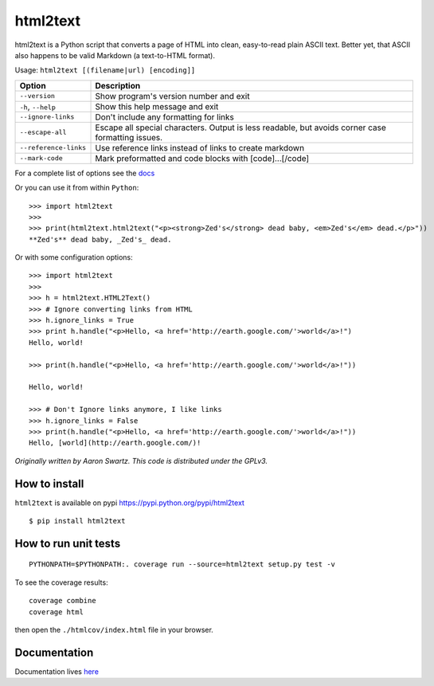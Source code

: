 html2text
=========

|Build Status| |Coverage Status| |Downloads| |Version| |Wheel?| |Format|
|License|

html2text is a Python script that converts a page of HTML into clean,
easy-to-read plain ASCII text. Better yet, that ASCII also happens to be
valid Markdown (a text-to-HTML format).

Usage: ``html2text [(filename|url) [encoding]]``

+---------------------------------------+------------------------------------+
| Option                                | Description                        |
+=======================================+====================================+
| ``--version``                         | Show program's version number and  |
|                                       | exit                               |
+---------------------------------------+------------------------------------+
| ``-h``, ``--help``                    | Show this help message and exit    |
+---------------------------------------+------------------------------------+
| ``--ignore-links``                    | Don't include any formatting for   |
|                                       | links                              |
+---------------------------------------+------------------------------------+
| ``--escape-all``                      | Escape all special characters.     |
|                                       | Output is less readable, but       |
|                                       | avoids corner case formatting      |
|                                       | issues.                            |
+---------------------------------------+------------------------------------+
| ``--reference-links``                 | Use reference links instead of     |
|                                       | links to create markdown           |
+---------------------------------------+------------------------------------+
| ``--mark-code``                       | Mark preformatted and code blocks  |
|                                       | with [code]...[/code]              |
+---------------------------------------+------------------------------------+

For a complete list of options see the
`docs <https://github.com/Alir3z4/html2text/blob/master/docs/usage.md>`__

Or you can use it from within ``Python``:

::

    >>> import html2text
    >>>
    >>> print(html2text.html2text("<p><strong>Zed's</strong> dead baby, <em>Zed's</em> dead.</p>"))
    **Zed's** dead baby, _Zed's_ dead.

Or with some configuration options:

::

    >>> import html2text
    >>>
    >>> h = html2text.HTML2Text()
    >>> # Ignore converting links from HTML
    >>> h.ignore_links = True
    >>> print h.handle("<p>Hello, <a href='http://earth.google.com/'>world</a>!")
    Hello, world!

    >>> print(h.handle("<p>Hello, <a href='http://earth.google.com/'>world</a>!"))

    Hello, world!

    >>> # Don't Ignore links anymore, I like links
    >>> h.ignore_links = False
    >>> print(h.handle("<p>Hello, <a href='http://earth.google.com/'>world</a>!"))
    Hello, [world](http://earth.google.com/)!

*Originally written by Aaron Swartz. This code is distributed under the
GPLv3.*

How to install
--------------

``html2text`` is available on pypi
https://pypi.python.org/pypi/html2text

::

    $ pip install html2text

How to run unit tests
---------------------

::

    PYTHONPATH=$PYTHONPATH:. coverage run --source=html2text setup.py test -v

To see the coverage results:

::

    coverage combine
    coverage html

then open the ``./htmlcov/index.html`` file in your browser.

Documentation
-------------

Documentation lives
`here <https://github.com/Alir3z4/html2text/blob/master/docs/usage.md>`__

.. |Build Status| image:: https://secure.travis-ci.org/Alir3z4/html2text.png
   :target: http://travis-ci.org/Alir3z4/html2text
.. |Coverage Status| image:: https://coveralls.io/repos/Alir3z4/html2text/badge.png
   :target: https://coveralls.io/r/Alir3z4/html2text
.. |Downloads| image:: http://badge.kloud51.com/pypi/d/html2text.png
   :target: https://pypi.python.org/pypi/html2text/
.. |Version| image:: http://badge.kloud51.com/pypi/v/html2text.png
   :target: https://pypi.python.org/pypi/html2text/
.. |Wheel?| image:: http://badge.kloud51.com/pypi/wheel/html2text.png
   :target: https://pypi.python.org/pypi/html2text/
.. |Format| image:: http://badge.kloud51.com/pypi/format/html2text.png
   :target: https://pypi.python.org/pypi/html2text/
.. |License| image:: http://badge.kloud51.com/pypi/license/html2text.png
   :target: https://pypi.python.org/pypi/html2text/


